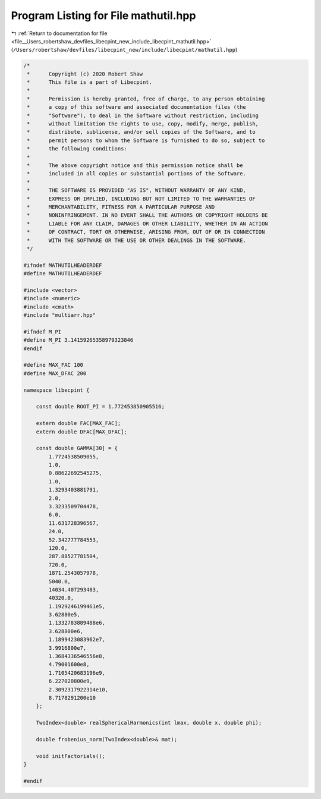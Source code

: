 
.. _program_listing_file__Users_robertshaw_devfiles_libecpint_new_include_libecpint_mathutil.hpp:

Program Listing for File mathutil.hpp
=====================================

|exhale_lsh| :ref:`Return to documentation for file <file__Users_robertshaw_devfiles_libecpint_new_include_libecpint_mathutil.hpp>` (``/Users/robertshaw/devfiles/libecpint_new/include/libecpint/mathutil.hpp``)

.. |exhale_lsh| unicode:: U+021B0 .. UPWARDS ARROW WITH TIP LEFTWARDS

.. code-block:: cpp

   /* 
    *      Copyright (c) 2020 Robert Shaw
    *      This file is a part of Libecpint.
    *
    *      Permission is hereby granted, free of charge, to any person obtaining
    *      a copy of this software and associated documentation files (the
    *      "Software"), to deal in the Software without restriction, including
    *      without limitation the rights to use, copy, modify, merge, publish,
    *      distribute, sublicense, and/or sell copies of the Software, and to
    *      permit persons to whom the Software is furnished to do so, subject to
    *      the following conditions:
    *
    *      The above copyright notice and this permission notice shall be
    *      included in all copies or substantial portions of the Software.
    *
    *      THE SOFTWARE IS PROVIDED "AS IS", WITHOUT WARRANTY OF ANY KIND,
    *      EXPRESS OR IMPLIED, INCLUDING BUT NOT LIMITED TO THE WARRANTIES OF
    *      MERCHANTABILITY, FITNESS FOR A PARTICULAR PURPOSE AND
    *      NONINFRINGEMENT. IN NO EVENT SHALL THE AUTHORS OR COPYRIGHT HOLDERS BE
    *      LIABLE FOR ANY CLAIM, DAMAGES OR OTHER LIABILITY, WHETHER IN AN ACTION
    *      OF CONTRACT, TORT OR OTHERWISE, ARISING FROM, OUT OF OR IN CONNECTION
    *      WITH THE SOFTWARE OR THE USE OR OTHER DEALINGS IN THE SOFTWARE.
    */
   
   #ifndef MATHUTILHEADERDEF
   #define MATHUTILHEADERDEF
   
   #include <vector>
   #include <numeric>
   #include <cmath>
   #include "multiarr.hpp"
   
   #ifndef M_PI
   #define M_PI 3.14159265358979323846
   #endif
   
   #define MAX_FAC 100 
   #define MAX_DFAC 200 
   
   namespace libecpint {
       
       const double ROOT_PI = 1.772453850905516; 
   
       extern double FAC[MAX_FAC];     
       extern double DFAC[MAX_DFAC];   
       
       const double GAMMA[30] = {
           1.7724538509055,
           1.0,
           0.88622692545275,
           1.0,
           1.3293403881791,
           2.0,
           3.3233509704478,
           6.0,
           11.631728396567,
           24.0,
           52.342777784553,
           120.0,
           287.88527781504,
           720.0,
           1871.2543057978,
           5040.0,
           14034.407293483,
           40320.0,
           1.1929246199461e5,
           3.62880e5,
           1.1332783889488e6,
           3.628800e6,
           1.1899423083962e7,
           3.9916800e7,
           1.3684336546556e8, 
           4.79001600e8, 
           1.7105420683196e9, 
           6.227020800e9, 
           2.3092317922314e10,
           8.7178291200e10
       };
       
       TwoIndex<double> realSphericalHarmonics(int lmax, double x, double phi);  
       
       double frobenius_norm(TwoIndex<double>& mat);
       
       void initFactorials(); 
   }
   
   #endif
